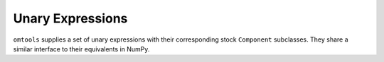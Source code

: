 Unary Expressions
=================

``omtools`` supplies a set of unary expressions with their corresponding
stock ``Component`` subclasses.
They share a similar interface to their equivalents in NumPy.

.. jupyter-execute::
  ../../../../omtools/examples/valid/ex_explicit_unary.py
